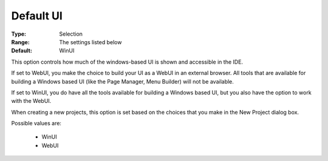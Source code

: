 

.. _option-AIMMS-default_ui:


Default UI
==========



:Type:	Selection	
:Range:	The settings listed below	
:Default:	WinUI	





This option controls how much of the windows-based UI is shown and accessible in the IDE.

If set to WebUI, you make the choice to build your UI as a WebUI in an external browser. All tools that are available for building a Windows based UI (like the Page Manager, Menu Builder) will not be available.

If set to WinUI, you do have all the tools available for building a Windows based UI, but you also have the option to work with the WebUI.



When creating a new projects, this option is set based on the choices that you make in the New Project dialog box.



Possible values are:



    *	WinUI
    *	WebUI
